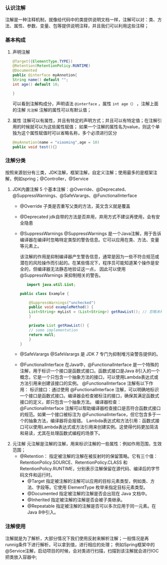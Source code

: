 *** 认识注解
注解是一种注释机制，就像给代码中的类提供说明文档一样，注解可以对：类、方法、属性、参数、变量、包等提供说明注释，并且我们可以利用这些注释；

*** 基本构成
1. 声明注解
   #+begin_src java
    @Target({ElementType.TYPE})
    @Retention(RetentionPolicy.RUNTIME)
    @Documented
    public @interface myAnnotion{
	String name() default "";
	int age() default 10;

	}
   #+end_src

   可以看到注解构成分，声明语法 =@interface= ，属性 =int age（）= ，注解上面的注解 =元注解=
   注解的属性可以有默认值；

2. 属性
   注解可以有属性，并且有特定的声明方式；并且可以有特定值；在注解引用的时候就可以为这些属性赋值；
   如果一个注解的属性名为value，则这个单独为这个属性赋值时可以省略名称，多个必须进行区分
   #+begin_src java
     @myAnnotion(name = "xiaoming",age = 10)
     public void test(){}
   #+end_src



*** 注解分类
按照来源划分有三类，JDK注解，框架注解，自定义注解；使用最多的是框架注解，例如spring；@Controller，@Service

1. JDK内置注解
   5 个基本注解：@Override、@Deprecated、@SuppressWarnings、@SafeVarargs、@FunctionalInterface
   * @Override
     子类是否重写父类的方法，英文含义就是覆盖
   * @Deprecated
     jdk自带的方法是否弃用，弃用方式不建议再使用，会有安全隐患
   * @SuppressWarnings
     @SuppressWarnings 是一个Java注解，用于告诉编译器在编译时忽略特定类型的警告信息。它可以应用在类、方法、变量等元素上。

     该注解的作用是抑制编译器产生警告信息，通常是因为一些不符合规范或潜在的风险操作而引起的。在某些情况下，程序员可能知道某个操作是安全的，但编译器无法静态地验证这一点，
     因此可以使用 @SuppressWarnings 来抑制相关的警告。
     #+begin_src java
       import java.util.List;

	public class Example {

	    @SuppressWarnings("unchecked")
	    public void exampleMethod() {
		List<String> myList = (List<String>) getRawList(); // 忽略未检查的转型警告
	    }

	    private List getRawList() {
		// some implementation
		return null;
	    }
	}

     #+end_src
   * @SafeVarargs
     @SafeVarargs 是 JDK 7 专门为抑制堆污染警告提供的。
   * @FunctionalInterface
     在Java中，@FunctionalInterface 是一个特殊的注解，用于标识一个接口是函数式接口。函数式接口是Java 8引入的一个概念，它是一个只包含一个抽象方法的接口，可以使用Lambda表达式或方法引用来创建该接口的实例。
	@FunctionalInterface 注解有以下作用：
	标识接口：通过使用 @FunctionalInterface 注解，可以明确地标识一个接口是函数式接口。编译器会检查被标注的接口，确保其满足函数式接口的定义，即只包含一个抽象方法。
	编译器检查：@FunctionalInterface 注解可以帮助编译器检查接口是否符合函数式接口的规范。如果一个接口被标注为 @FunctionalInterface，但它包含多于一个的抽象方法，编译器将会报错。
	Lambda表达式和方法引用：函数式接口可以使用Lambda表达式或方法引用来创建实例。这使得代码更加简洁和易读，尤其在处理函数式编程的场景下。

2. 元注解
   元注解是注解的注解，用来标识注解的一些属性：例如作用范围，生效范围；
   * @Retention：
     指定被注解的注解在被反射时的保留策略。它有三个值：RetentionPolicy.SOURCE、RetentionPolicy.CLASS 和 RetentionPolicy.RUNTIME，分别表示注解保留在源代码、编译后的字节码文件和运行时。
     * @Target
       指定被注解的注解可以应用的目标元素类型，例如类、方法、字段等。它使用 ElementType 枚举来指定目标元素类型。
     * @Documented
       指定被注解的注解是否会出现在 Java 文档中。
     * @Inherited
       指定被注解的注解是否会被子类继承。
     * @Repeatable
       指定被注解的注解是否可以多次应用于同一元素。在Java 8中引入。


*** 注解使用
注解就是为了解析，大部分情况下我们使用反射来解析注解；一般情况是再runnig条件下进行解析，可以拿到值，进行相应的处理；
例如Spring框架中的@Service注解，启动项目的时候，会对类进行扫描，扫描到该注解就会进行IOC把类放入容器中;

